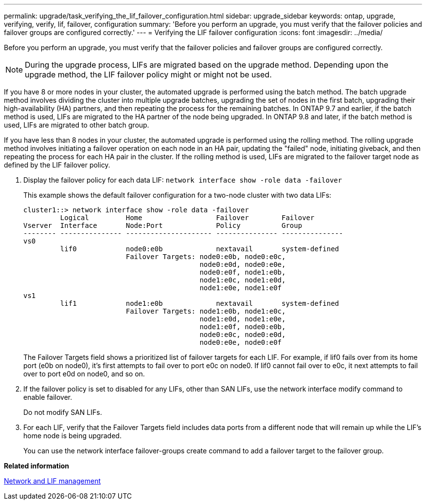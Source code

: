 ---
permalink: upgrade/task_verifying_the_lif_failover_configuration.html
sidebar: upgrade_sidebar
keywords: ontap, upgrade, verifying, verify, lif, failover, configuration
summary: 'Before you perform an upgrade, you must verify that the failover policies and failover groups are configured correctly.'
---
= Verifying the LIF failover configuration
:icons: font
:imagesdir: ../media/

[.lead]
Before you perform an upgrade, you must verify that the failover policies and failover groups are configured correctly.

NOTE: During the upgrade process, LIFs are migrated based on the upgrade method. Depending upon the upgrade method, the LIF failover policy might or might not be used.

If you have 8 or more nodes in your cluster, the automated upgrade is performed using the batch method. The batch upgrade method involves dividing the cluster into multiple upgrade batches, upgrading the set of nodes in the first batch, upgrading their high-availability (HA) partners, and then repeating the process for the remaining batches. In ONTAP 9.7 and earlier, if the batch method is used, LIFs are migrated to the HA partner of the node being upgraded. In ONTAP 9.8 and later, if the batch method is used, LIFs are migrated to other batch group.

If you have less than 8 nodes in your cluster, the automated upgrade is performed using the rolling method. The rolling upgrade method involves initiating a failover operation on each node in an HA pair, updating the "failed" node, initiating giveback, and then repeating the process for each HA pair in the cluster. If the rolling method is used, LIFs are migrated to the failover target node as defined by the LIF failover policy.

. Display the failover policy for each data LIF: `network interface show -role data -failover`
+
This example shows the default failover configuration for a two-node cluster with two data LIFs:
+
----
cluster1::> network interface show -role data -failover
         Logical         Home                  Failover        Failover
Vserver  Interface       Node:Port             Policy          Group
-------- --------------- --------------------- --------------- ---------------
vs0
         lif0            node0:e0b             nextavail       system-defined
                         Failover Targets: node0:e0b, node0:e0c,
                                           node0:e0d, node0:e0e,
                                           node0:e0f, node1:e0b,
                                           node1:e0c, node1:e0d,
                                           node1:e0e, node1:e0f
vs1
         lif1            node1:e0b             nextavail       system-defined
                         Failover Targets: node1:e0b, node1:e0c,
                                           node1:e0d, node1:e0e,
                                           node1:e0f, node0:e0b,
                                           node0:e0c, node0:e0d,
                                           node0:e0e, node0:e0f
----
+
The Failover Targets field shows a prioritized list of failover targets for each LIF. For example, if lif0 fails over from its home port (e0b on node0), it's first attempts to fail over to port e0c on node0. If lif0 cannot fail over to e0c, it next attempts to fail over to port e0d on node0, and so on.

. If the failover policy is set to disabled for any LIFs, other than SAN LIFs, use the network interface modify command to enable failover.
+
Do not modify SAN LIFs.

. For each LIF, verify that the Failover Targets field includes data ports from a different node that will remain up while the LIF's home node is being upgraded.
+
You can use the network interface failover-groups create command to add a failover target to the failover group.

*Related information*

https://docs.netapp.com/ontap-9/topic/com.netapp.doc.dot-cm-nmg/home.html[Network and LIF management]
